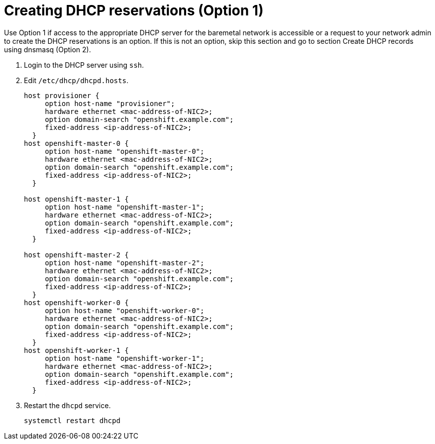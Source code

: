 // Module included in the following assemblies:
//
// * list of assemblies where this module is included
// ipi-install-installation-workflow.adoc
// Upstream module

[id="creating-dhcp-reservations-option1_{context}"]

= Creating DHCP reservations (Option 1)

Use Option 1 if access to the appropriate DHCP server for the baremetal network is accessible or a request
to your network admin to create the DHCP reservations is an option.
If this is not an option, skip this section and go to section Create DHCP records using dnsmasq (Option 2).

. Login to the DHCP server using `ssh`.

. Edit `/etc/dhcp/dhcpd.hosts`.
+
----
host provisioner {
     option host-name "provisioner";
     hardware ethernet <mac-address-of-NIC2>;
     option domain-search "openshift.example.com";
     fixed-address <ip-address-of-NIC2>;
  }
host openshift-master-0 {
     option host-name "openshift-master-0";
     hardware ethernet <mac-address-of-NIC2>;
     option domain-search "openshift.example.com";
     fixed-address <ip-address-of-NIC2>;
  }

host openshift-master-1 {
     option host-name "openshift-master-1";
     hardware ethernet <mac-address-of-NIC2>;
     option domain-search "openshift.example.com";
     fixed-address <ip-address-of-NIC2>;
  }

host openshift-master-2 {
     option host-name "openshift-master-2";
     hardware ethernet <mac-address-of-NIC2>;
     option domain-search "openshift.example.com";
     fixed-address <ip-address-of-NIC2>;
  }
host openshift-worker-0 {
     option host-name "openshift-worker-0";
     hardware ethernet <mac-address-of-NIC2>;
     option domain-search "openshift.example.com";
     fixed-address <ip-address-of-NIC2>;
  }
host openshift-worker-1 {
     option host-name "openshift-worker-1";
     hardware ethernet <mac-address-of-NIC2>;
     option domain-search "openshift.example.com";
     fixed-address <ip-address-of-NIC2>;
  }
----

. Restart the `dhcpd` service.
+
----
systemctl restart dhcpd
----
